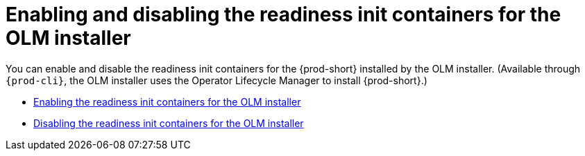 :parent-context-of-enabling-and-disabling-readiness-init-containers-for-the-olm-installer: {context}

[id="enabling-and-disabling-readiness-init-containers-for-the-olm-installer_{context}"]
= Enabling and disabling the readiness init containers for the OLM installer

:context: enabling-and-disabling-readiness-init-containers-for-the-olm-installer

You can enable and disable the readiness init containers for the {prod-short} installed by the OLM installer. (Available through `{prod-cli}`, the OLM installer uses the Operator Lifecycle Manager to install {prod-short}.)

* xref:enabling-readiness-init-containers-for-the-olm-installer.adoc[Enabling the readiness init containers for the OLM installer]
* xref:disabling-readiness-init-containers-for-the-olm-installer.adoc[Disabling the readiness init containers for the OLM installer]

:context: {parent-context-of-enabling-and-disabling-readiness-init-containers-for-the-olm-installer}